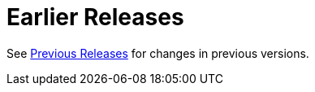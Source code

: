 [[earlier-releases]]
= Earlier Releases

See xref:appendix/previous-whats-new.adoc[Previous Releases] for changes in previous versions.

